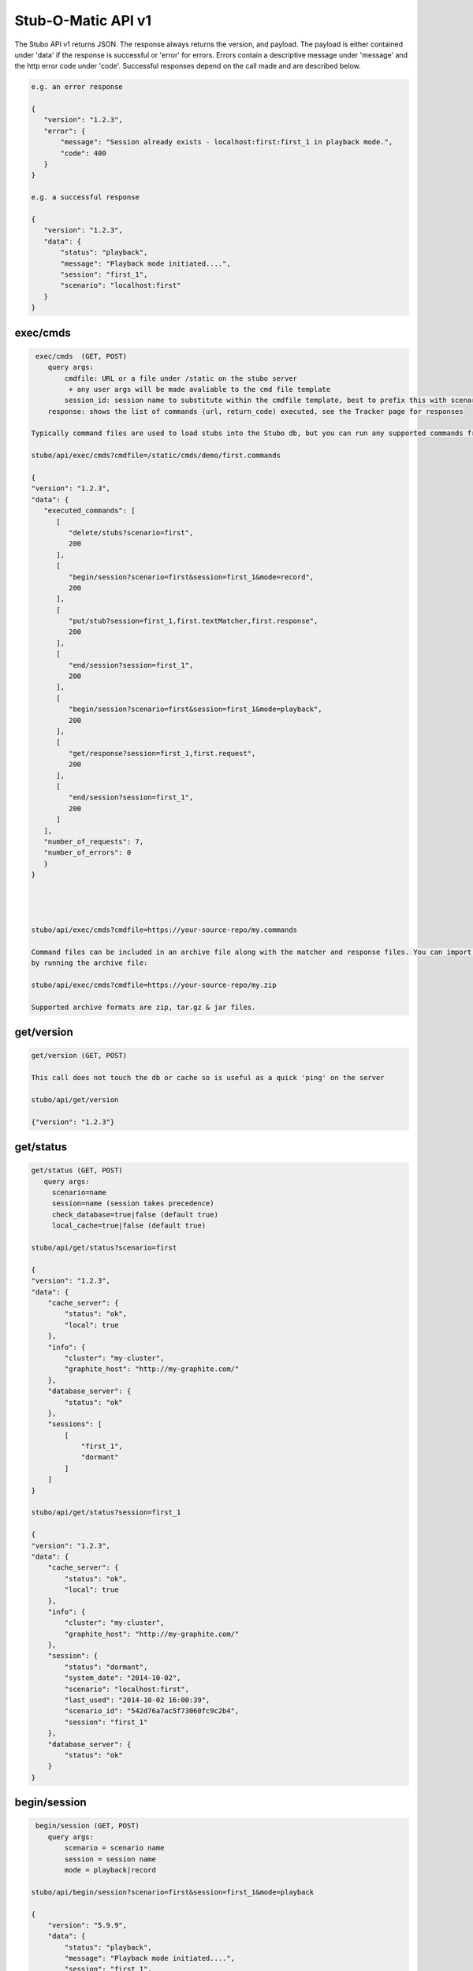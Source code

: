 .. api

*******************
Stub-O-Matic API v1
*******************

The Stubo API v1 returns JSON. The response always returns the version, and payload. The payload
is either contained under 'data' if the response is successful or 'error' for
errors. Errors contain a descriptive message under 'message' and the http error code under 'code'.
Successful responses depend on the call made and are described below.

.. code-block:: javascript
 
    e.g. an error response
    
    {
       "version": "1.2.3", 
       "error": {
           "message": "Session already exists - localhost:first:first_1 in playback mode.", 
           "code": 400
       }
    } 
    
    e.g. a successful response
    
    {
       "version": "1.2.3", 
       "data": {
           "status": "playback", 
           "message": "Playback mode initiated....", 
           "session": "first_1", 
           "scenario": "localhost:first"
       }
    }


exec/cmds
=========

.. code-block:: javascript

    exec/cmds  (GET, POST)
       query args: 
           cmdfile: URL or a file under /static on the stubo server 
            + any user args will be made avaliable to the cmd file template
           session_id: session name to substitute within the cmdfile template, best to prefix this with scenario name if provided (optional) 
       response: shows the list of commands (url, return_code) executed, see the Tracker page for responses      

   Typically command files are used to load stubs into the Stubo db, but you can run any supported commands from a file. 
   
   stubo/api/exec/cmds?cmdfile=/static/cmds/demo/first.commands
   
   {
   "version": "1.2.3", 
   "data": {
      "executed_commands": [
         [
            "delete/stubs?scenario=first", 
            200
         ], 
         [
            "begin/session?scenario=first&session=first_1&mode=record", 
            200
         ], 
         [
            "put/stub?session=first_1,first.textMatcher,first.response", 
            200
         ], 
         [
            "end/session?session=first_1", 
            200
         ], 
         [
            "begin/session?scenario=first&session=first_1&mode=playback", 
            200
         ], 
         [
            "get/response?session=first_1,first.request", 
            200
         ], 
         [
            "end/session?session=first_1", 
            200
         ]
      ], 
      "number_of_requests": 7, 
      "number_of_errors": 0
      }
   }
   
   

   
   stubo/api/exec/cmds?cmdfile=https://your-source-repo/my.commands
   
   Command files can be included in an archive file along with the matcher and response files. You can import your stubs 
   by running the archive file:
   
   stubo/api/exec/cmds?cmdfile=https://your-source-repo/my.zip
   
   Supported archive formats are zip, tar.gz & jar files.

get/version
===========

.. code-block:: javascript

    get/version (GET, POST)

    This call does not touch the db or cache so is useful as a quick 'ping' on the server
    
    stubo/api/get/version
    
    {"version": "1.2.3"}
    
get/status
==========


.. code-block:: javascript

    get/status (GET, POST)  
       query args: 
         scenario=name 
         session=name (session takes precedence)
         check_database=true|false (default true)
         local_cache=true|false (default true)
    
    stubo/api/get/status?scenario=first 
    
    {
    "version": "1.2.3", 
    "data": {
        "cache_server": {
            "status": "ok", 
            "local": true
        }, 
        "info": {
            "cluster": "my-cluster", 
            "graphite_host": "http://my-graphite.com/"
        }, 
        "database_server": {
            "status": "ok"
        }, 
        "sessions": [
            [
                "first_1", 
                "dormant"
            ]
        ]
    }
    
    stubo/api/get/status?session=first_1
    
    {
    "version": "1.2.3", 
    "data": {
        "cache_server": {
            "status": "ok", 
            "local": true
        }, 
        "info": {
            "cluster": "my-cluster", 
            "graphite_host": "http://my-graphite.com/"
        }, 
        "session": {
            "status": "dormant", 
            "system_date": "2014-10-02", 
            "scenario": "localhost:first", 
            "last_used": "2014-10-02 16:00:39", 
            "scenario_id": "542d76a7ac5f73060fc9c2b4", 
            "session": "first_1"
        }, 
        "database_server": {
            "status": "ok"
        }
    }


begin/session
=============

.. code-block:: javascript

    begin/session (GET, POST)  
       query args: 
           scenario = scenario name
           session = session name
           mode = playback|record
           
   stubo/api/begin/session?scenario=first&session=first_1&mode=playback
           
   {
       "version": "5.9.9", 
       "data": {
           "status": "playback", 
           "message": "Playback mode initiated....", 
           "session": "first_1", 
           "scenario": "localhost:first"
       }
   }
   
   Note on duplicate scenarios and sessions:

   * A scenario name prefixed with the stubo host name must be unique. One cannot record a new scenario with a duplicate host + scenario name.
   * Sessions are instances of scenario's stubs and must be unique within a host.
   * Sessions can not be deleted if in playback or record mode
   * Scenarios can not be deleted if any session based on it is in playback or record mode.

end/session
===========

.. code-block:: javascript

    end/session (GET, POST)  
       query args:
           session: session name 
    
    stubo/api/end/session?session=first_1 
    
    {
       "version": "1.2.3", 
       "data": {
           "message": "Session ended"
       }
    }

    * Ending a session which does not exist is OK and will complete successfully

end/sessions
============

.. code-block:: javascript

    end/sessions (GET, POST)  
       query args:
           scenario: scenario name 
    
    stubo/api/end/sessions?scenario=first 
    
    {
        "version": "6.1.3", 
        "data": {
            "first_1": {
                "message": "Session ended"
            }, 
            "first_2": {
                "message": "Session ended"
            }
        }
    }


put/scenarios
=============

Scenario names can be changed by providing current scenario name and new name. This operation includes renaming all the
stubs that belong to this scenario, as well as changing scenario name value in saved sessions. Sessions will be
transfered to new scenario. During rename procedure - all sessions will be set to dormant mode. Returns status code
412 if no name or no query is provided. Returns status code 400 if scenario name has illegal characters.
Scenario name check regex: r'[\w-]*$' - letters, numbers, dashes, underscores

.. code-block:: javascript

    put/scenarios/(?P<scenario_name>[^\/]+) (GET)
       query args:
           new_name: new scenario name

    stubo/api/put/scenarios/first?new_name=new_first_scenario_name

    {
    "Scenarios changed": 1,

    "Remapped sessions": [
             {
                 "name": "myscenario_session2"
             }
         ],
    "New name": "localhost:new_first_scenario_name",
    "Old name": "localhost:first",
    "Stubs changed": 5,
    "Pre stubs changed": 0
    }


put/stub
========

.. code-block:: javascript

    put/stub (POST)  
       query args: 
            session = session name
            ext_module = external module name without .py extenstion (optional)
            delay_policy =  delay policy name (optional)
            stateful = treat duplicate stubs as stateful otherwise ignore duplicates if stateful=false (default true, optional)
            tracking_level: full or normal (optional, overrides host or global setting) 
            + any user args will be made avaliable to the matcher & response templates and any user exit code
    e.g. 
    stubo/api/put/stub?session=my_session
    
    given request=<status>IS_OK</status> & response=<response>YES</response>
    JSON POST data
    {
        "request": {
            "method": "POST",
            "bodyPatterns": [
                { "contains": ["<status>IS_OK</status>"] }
            ]
            },
        "response": {
            "status": 200,
            "body": "<response>YES</response>"
        }
    }   
    returns
    {
       "data": {
           "message": "put 54378c0dac5f7302b5cb8e56 stub"
       }, 
       "version": "1.2.3"
    }    
    
    Treatment of duplicate stubs:

   * If both the request and the response already exist for the scenario in record mode, then the stub will not be created.
   * If the request exists, but with a different response, the second response will be recorded and the stub becomes a 'stateful stub'.
   * Duplicate stubs can exist in different scenarios

Notes:

see :ref:`stub_reference` for stub definitions.    
see :ref:`daterolling` for an example of using user arguments to perform date rolling  


get/stublist
============

.. code-block:: javascript

    get/stublist (GET, POST)  
       query args: 
           scenario: scenario name
           host: host uri to use (defaults to host used in request uri, optional)
          
    stubo/api/get/stublist?scenario=first
    
   {
    "version": "1.2.3", 
    "data": {
        "stubs": [
            {
                "recorded": "2014-10-10", 
                "args": {
                    "session": "first_1"
                }, 
                "request": {
                    "bodyPatterns": [
                        {
                            "contains": [
                                "get my stub\n"
                            ]
                        }
                    ], 
                    "method": "POST"
                }, 
                "response": {
                    "status": 200, 
                    "body": "Hello {{1+1}} World\n"
                }
            }
        ], 
        "scenario": "first"
    }
   


put/delay_policy
================

.. code-block:: javascript

    put/delay_policy (GET, POST)  
       query args: 
           name: delay name
           delay_type: fixed, normalvariate or weighted
           milliseconds: used with fixed delay_type only
           mean: used with normalvariate delay_type only
           stddev: used with normalvariate delay_type only
           values: used with weighted delay_type only. values is a delimited string of delays. 
           For each delay the last value represents the percentage this delay will occur. 
    
    stubo/api/put/delay_policy?name=slow&delay_type=fixed&milliseconds=1000     
    
    {
       "version": "1.2.3", 
       "data": {
           "status": "new", 
           "message": "Put Delay Policy Finished", 
           "delay_type": "fixed", 
           "name": "slow"
       }
    }
    
    i.e. to set a weighted percentage of delays with 5% fixed at 30s, 15% having a delay of 5s +/- 1s and 70% having a delay of 1s +/- 0.5s 
    stubo/api/put/delay_policy?name=pcent_random_samples&delay_type=weighted&delays=fixed,30000,5:normalvariate,5000,1000,15:normalvariate,1000,500,70

    {
       "version": "1.2.3", 
       "data": {
           "status": "new", 
           "message": "Put Delay Policy Finished", 
           "delay_type": "weighted", 
           "name": "pcent_random_samples"
       }
    }

get/delay_policy
================

.. code-block:: javascript

    get/delay_policy (GET, POST)  
       query args: 
           name: delay name (optional lists all if not provided)
    
    stubo/api/get/delay_policy?name=slow       
    {
       "version": "1.2.3", 
       "data": {
           "slow": {
               "delay_type": "fixed", 
               "name": "slow", 
               "milliseconds": "1000"
           }
       }
    }
           


delete/delay_policy
===================

.. code-block:: javascript

    delete/delay_policy (GET, POST)  
       query args: 
           name: delay name (optional lists all if not provided)
    
    stubo/api/delete/delay_policy?name=slow  
        
    {
       "version": "1.2.3", 
       "data": {
           "message": "Deleted 1 delay policies from [u'slow']"
       }
    }
     


get/response
============

.. code-block:: javascript

    get/response (POST)  
       query args: 
           session: session name
           tracking_level: full or normal (optional, overrides host or global setting) 
       POST data: request payload
       HTTP headers:
         Stubo-Request-Session=123 Optional, can be used in place of session on the URL.
       returns stub response payload in HTTP body if ok
       on error returns stubo json error response  
           
    stubo/api/get/response?session=first_1 
    POST data: get my stub
    returns: Hello 2 World
    




delete/stubs
============

Stubs should be mastered in a code repository such as SVN. Delete/stubs will remove stubs from the Stubo database. This should be run at the end of each test run.

.. code-block:: javascript

    delete/stubs (GET, POST)  
       query args:
           scenario: scenario name
           host: host uri to use (defaults to host used in request uri, optional)
           force: false or true (optional, defaults to false) 
   
   stubo/api/delete/stubs?scenario=first
           
   {
       "version": "1.2.3", 
       "data": {
           "scenarios": [
               "localhost:first"
           ], 
           "message": "stubs deleted."
       }
   }
           
   * All sessions must be in a dormant state to delete the stubs unless force=true is used
   * Deleting a scenario that does not exist is OK and will complete successfully

get/export
==========

Export a recorded scenario. To support repeatable testing a recording should be exported with get/export and the resulting archive file saved to your source code repository (GIT etc).
The exported archive contains all scenario stubs and a command script to reload them. The get/export call also supports exporting 'runnable' scenarios. A 'runnable' scenario will add
a playback of a previous session to the command script. This can be useful to compare different test runs with each other.

.. code-block:: javascript

    get/export (GET, POST)  
       query args:
           scenario: scenario name
           session_id: session id to use within the export (optional, defaults to epoch time)
           export_dir: export dir name (optional, defaults to scenario key)
           runnable: create a runnable scenario of a previous playback (optional)
           playback_session: playback session to use (required with runnable)
           session_id: session name to substitute within the cmdfile template (optional)
    returns links to exported archive files (*.zip, *.tar.gz, *.jar)
           
    stubo/api/get/export?scenario=first       
           
    {
       "version": "1.2.3", 
       "data": {
           "scenario": "first", 
           "export_dir_name": "/Users/rowan/dev/eclipse/workspace/stubo/static/exports/localhost_first", 
           "links": [
               [
                   "first_1412947560_0.response.0", 
                   "http://Rowan-MacBook-Pro-5.local:8001/static/exports/localhost_first/first_1412947560_0.response.0?v=1d63737c9cdb7b1433d76b52661c9db9"
               ], 
               [
                   "first_1412947560_0_0.textMatcher", 
                   "http://Rowan-MacBook-Pro-5.local:8001/static/exports/localhost_first/first_1412947560_0_0.textMatcher?v=088c16fa5004e2467126cfeaf8da3cd3"
               ], 
               [
                   "first.commands", 
                   "http://Rowan-MacBook-Pro-5.local:8001/static/exports/localhost_first/first.commands?v=d56a304dddafe558ccfe9340ebdb41e8"
               ], 
               [
                   "first.zip", 
                   "http://Rowan-MacBook-Pro-5.local:8001/static/exports/localhost_first/first.zip?v=34c1c698d09e7e3f1a3a10a2834bbbd6"
               ], 
               [
                   "first.tar.gz", 
                   "http://Rowan-MacBook-Pro-5.local:8001/static/exports/localhost_first/first.tar.gz?v=8e5ac69d3041941aa4cc5dfdee41326b"
               ], 
               [
                   "first.jar", 
                   "http://Rowan-MacBook-Pro-5.local:8001/static/exports/localhost_first/first.jar?v=34c1c698d09e7e3f1a3a10a2834bbbd6"
               ]
           ]
       }
    }
    
    & runnable export
    
    stubo/api/get/export?scenario=first&runnable=true&playback_session=first_1
    
    {
        "version": "1.2.3", 
        "data": {
            "runnable": {
                "last_used": {
                    "start_time": "2015-03-24 16:57:03.248000+00:00", 
                    "remote_ip": "::1"
                }, 
                "playback_session": "first_1", 
                "number_of_playback_requests": 1
            }, 
            "scenario": "first", 
            "links": [
                [
                    "first_1427285580_0.response.0", 
                    "http://vuze-on-pc2.home:8001/static/exports/localhost_first/first_1427285580_0.response.0?v=1d63737c9cdb7b1433d76b52661c9db9"
                ], 
                [
                    "first_1427285580_0_0.textMatcher", 
                    "http://vuze-on-pc2.home:8001/static/exports/localhost_first/first_1427285580_0_0.textMatcher?v=088c16fa5004e2467126cfeaf8da3cd3"
                ], 
                [
                    "first_1427285580_0.request", 
                    "http://vuze-on-pc2.home:8001/static/exports/localhost_first/first_1427285580_0.request?v=925721a672115ec9bfc24f55a6979a63"
                ], 
                [
                    "first.commands", 
                    "http://vuze-on-pc2.home:8001/static/exports/localhost_first/first.commands?v=98ad4927b82478744dfa004f48f88aff"
                ], 
                [
                    "first.zip", 
                    "http://vuze-on-pc2.home:8001/static/exports/localhost_first/first.zip?v=66a370b25ca2065abc4deb347ee77ce6"
                ], 
                [
                    "first.tar.gz", 
                    "http://vuze-on-pc2.home:8001/static/exports/localhost_first/first.tar.gz?v=da76a1ce23a9cfe2dc1895955021f3c4"
                ], 
                [
                    "first.jar", 
                    "http://vuze-on-pc2.home:8001/static/exports/localhost_first/first.jar?v=66a370b25ca2065abc4deb347ee77ce6"
                ]
            ], 
            "export_dir_path": "/Users/rowan/dev/eclipse/workspace/opencredo/stubo/latest/stubo-app/stubo/static/exports/localhost_first"
        }
    }
    
    
           

get/stubcount
=============

.. code-block:: javascript

    get/stubcount (GET, POST)  
       query args:
           scenario: scenario name (optional)

    Returns the number of stubs for a given scenario or all scenarios on host if
    the scenario is not provided.
    
    stubo/api/get/stubcount?scenario=first
    
    {
       "version": "1.2.3", 
       "data": {
           "count": 1, 
           "scenario": "first"
       }
    }


put/module
==========

User exits can be applied to perform custom manipulation of Stubo matchers and responses.
The user exits are python code defined with the UserExit API. The code is input 
into stubo with the following API call.


.. code-block:: javascript

    put/module (GET, POST)  
       query args:
           name: full path to module can be a uri 
    
    stubo/api/put/module?name=/static/cmds/tests/ext/xslt/mangler.py
           
    {
       "version": "1.2.3", 
       "data": {
           "message": "added modules: ['localhost_mangler_v1']"
       }
    }       
       
Notes:

If the module code has not changed an error is returned indicating that the source has not changed otherwise 
a new version of the module is added to stubo dynamically.

get/modulelist
==============

.. code-block:: javascript

    get/modulelist (GET, POST)  
    returns list of loaded modules       
    
    stubo/api/get/modulelist
           
    {
       "version": "1.2.3", 
       "data": {
           "info": {
               "mangler": {
                   "loaded_sys_versions": [
                       "localhost_mangler_v1"
                   ], 
                   "latest_code_version": 1
               }
           }, 
           "message": "list modules"
       }
    }       


delete/module
=============

Delete named module.

.. code-block:: javascript

    delete/module (GET, POST)  
       query args:
           name: name of module without .py ext 

   {
       "version": "1.2.3", 
       "data": {
           "deleted": [
               "localhost:mangler"
           ], 
           "message": "delete modules: [u'mangler']"
       }
   }

delete/modules
==============

Delete all modules from this host URL.

.. code-block:: javascript

    delete/modules (GET, POST)  
           
    {
        "version": "6.1.3", 
        "data": {
            "deleted": [
                "localhost:strip_ns", 
                "localhost:ignore_dates", 
            ], 
            "message": "delete modules: ['strip_ns', 'ignore_dates']"
        }
    }       
           
Set Tracking Level
==================
All API calls to Stubo will result in a tracking record being created. Default level tracking includes:

* start time
* duration
* any user configured delay
* stubo function
* return code and data
* session and scenario names
* response size
* server (Stubo server that handled the request)
* host (DNS of stubo used on the request)
* remote_ip (IP address of the client)

In addition, get/response calls can optionally force other items to be tracked including:

* matchers used
* matcher text before, during and after any mangling
* response text before, during and after any mangling

To enable/disable logging.

.. code-block:: javascript

    put/setting (GET, POST)  
       query args:
           tracking_level=full or normal
    
    stubo/api/put/setting?setting=tracking_level&value=full       
    {
       "version": "1.2.3", 
       "data": {
           "new": "false", 
           "host": "localhost", 
           "all": false, 
           "tracking_level": "full"
       }
    }       


Click on a get/response item in the Tracker page to see the full tracking data.

Blacklist a host URL
====================

To stop a virtual stubo host being used perform the following:

.. code-block:: javascript

    stubo/api/put/setting?host=roguehost&setting=blacklisted&value=on
    
    {
       "version": "1.2.3", 
       "data": {
           "blacklisted": "on", 
           "new": "true", 
           "host": "roguehost", 
           "all": 0
       }
    }
    
   stubo/api/get/setting?host=roguehost&setting=blacklisted
    
   {
       "version": "1.2.3", 
       "data": {
           "blacklisted": "on", 
           "all": 0, 
           "host": "roguehost"
       }
   }
   
   Users will not be able to start a session with this host after it has been 'blacklisted'.
   
   roguehost/stubo/api/begin/session?...
   
   {
       "version": "1.2.3", 
       "error": {
           "message": "Sorry the host URL 'roguehost' has been blacklisted. Please contact Stub-O-Matic support.", 
           "code": 400
       }
   }


Create Bookmark
===============

This is usually done via the GUI.

+---------------+--------------------------------------------------------------------+
| Method        | POST put/bookmark?name=abc&session=bob&session=mary&response=12345 |
+---------------+--------------------------------------------------------------------+
| URL Variables | name=bookmark_name                                                 |
|               | session=session_1&session=session_2                                |
|               | response=1234 (response key)                                       |
+---------------+--------------------------------------------------------------------+
| Request Body  | -empty-                                                            |
+---------------+--------------------------------------------------------------------+
| Returns       |                                                                    |
+---------------+--------------------------------------------------------------------+

Jump to Bookmark
================

+---------------+--------------------------------------------------------------------------------+
| Method        | GET jump/bookmark                                                              |
+---------------+--------------------------------------------------------------------------------+
| URL Variables | name=bookmark_name                                                             |
|               | session=session_1&session=session_2                                            |
+---------------+--------------------------------------------------------------------------------+
| Request Body  | -empty-                                                                        |
+---------------+--------------------------------------------------------------------------------+
| Returns       | {"version": "5.5.0", "data": {"results": [["e121bef2c162a2ee4ae63", "2", 0]]}} |
+---------------+--------------------------------------------------------------------------------+

Delete Bookmark
===============

+---------------+--------------------------------------------------------------------------------+
| Method        | GET delete/bookmark                                                            |
+---------------+--------------------------------------------------------------------------------+
| URL Variables | name=bookmark_name                                                             |
|               | scenario=abc                                                                   |
+---------------+--------------------------------------------------------------------------------+
| Request Body  | -empty-                                                                        |
+---------------+--------------------------------------------------------------------------------+
| Returns       | {"version": "5.5.0", "data": {"bookmark": "bob_leads", "deleted": 0}}2", 0]]}} |
+---------------+--------------------------------------------------------------------------------+

List Bookmarks
==============

+---------------+---------------------------------------------------------------------+
| Method        | GET get/bookmark                                                    |
+---------------+---------------------------------------------------------------------+
| URL Variables | name=bookmark_name (optionl, lists all if absent)                   |
+---------------+---------------------------------------------------------------------+
| Request Body  | -empty-                                                             |
+---------------+---------------------------------------------------------------------+
| Returns       | {"version": "5.5.0", "data": {"trng": {"bob_leads": {"e1213": "1"}, |
|               | "ted_leads": {"e1213b": "2"}}}}                                     |
+---------------+---------------------------------------------------------------------+

get/stats
=========

Obtain the percent of get/response calls that are above a given latency value. 

.. code-block:: javascript

    get/stats (GET, POST)  
       query args:
           percent_above_value = threshold value in millisecs
           from=start time of metrics 
       
    e.g. to find the percent of Stubo responses that take more than 40ms (during the past 30min)  

    /stubo/api/get/stats?percent_above_value=40&from=-30mins 
    
    {
       "version": "5.6.2", 
       "data": {
           "from": "-30mins", 
           "target": "averageSeries(stats.timers.stubo.aws_cluster1.*.stuboapi.get_response.latency.mean_90)", 
           "metric": "latency", 
           "to": "now", 
           "percent_above_value": 40, 
           "pcent": 0.0
       }
    }

    The key value being "pcent" which in this case is 0.0.

